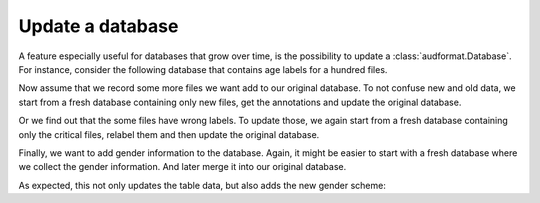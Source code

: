 Update a database
=================

A feature especially useful for databases that grow over time,
is the possibility to update a :class:`audformat.Database`.
For instance, consider the following database that contains
age labels for a hundred files.

.. jupyter-execute::

    import audformat
    import audformat.testing


    db = audformat.testing.create_db(minimal=True)
    db.schemes['age'] = audformat.Scheme(
        audformat.define.DataType.INTEGER,
        minimum=20,
        maximum=50,
    )
    audformat.testing.add_table(
        db,
        table_id='table',
        index_type=audformat.define.IndexType.FILEWISE,
        columns='age',
        num_files=100,
    )
    db

.. jupyter-execute::

    db['table'].df

Now assume that we record some more files we want add to our original database.
To not confuse new and old data, we start from a fresh database containing
only new files, get the annotations and update the original database.

.. jupyter-execute::

    db_update = audformat.testing.create_db(minimal=True)
    db_update.schemes['age'] = db.schemes['age']
    audformat.testing.add_table(
        db_update,
        table_id='table',
        index_type=audformat.define.IndexType.FILEWISE,
        columns='age',
        num_files=range(101, 105),
    )
    db.update(db_update)  # update original database with new data
    db['table'].df

Or we find out that the some files have wrong labels.
To update those, we again start from a fresh database containing only
the critical files, relabel them and then update the original database.

.. jupyter-execute::

    db_update = audformat.testing.create_db(minimal=True)
    db_update.schemes['age'] = db.schemes['age']
    audformat.testing.add_table(
        db_update,
        table_id='table',
        index_type=audformat.define.IndexType.FILEWISE,
        columns='age',
        num_files=10,
    )
    db.update(db_update, overwrite=True)  # overwrite existing labels
    db['table'].df

Finally, we want to add gender information to the database.
Again, it might be easier to start with a fresh database where we
collect the gender information.
And later merge it into our original database.

.. jupyter-execute::

    db_update = audformat.Database(
        name='update',
        languages=audformat.utils.map_language('french'),
    )
    db_update.schemes['gender'] = audformat.Scheme(
            labels=['female', 'male'],
        )
    audformat.testing.add_table(
        db_update,
        table_id='table',
        index_type=audformat.define.IndexType.FILEWISE,
        columns='gender',
        num_files=len(db.files),
    )
    db.update(db_update)
    db['table'].df

As expected, this not only updates the table data,
but also adds the new gender scheme:

.. jupyter-execute::

    db.schemes
